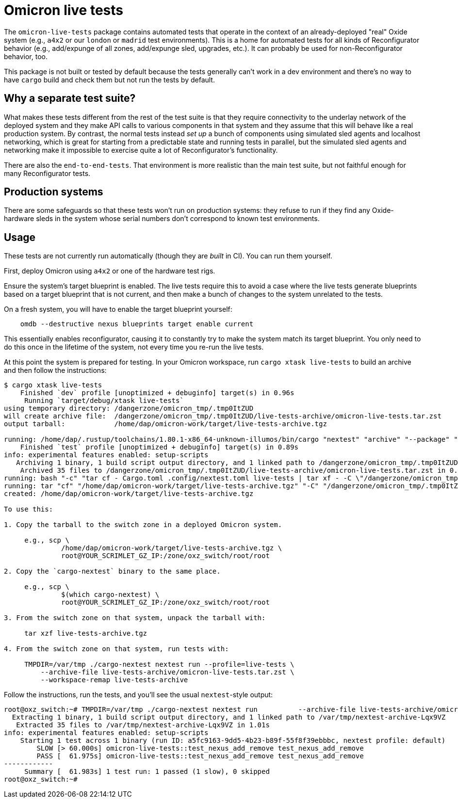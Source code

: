 = Omicron live tests

The `omicron-live-tests` package contains automated tests that operate in the context of an already-deployed "real" Oxide system (e.g., `a4x2` or our `london` or `madrid` test environments).  This is a home for automated tests for all kinds of Reconfigurator behavior (e.g., add/expunge of all zones, add/expunge sled, upgrades, etc.).  It can probably be used for non-Reconfigurator behavior, too.

This package is not built or tested by default because the tests generally can't work in a dev environment and there's no way to have `cargo` build and check them but not run the tests by default.

== Why a separate test suite?

What makes these tests different from the rest of the test suite is that they require connectivity to the underlay network of the deployed system and they make API calls to various components in that system and they assume that this will behave like a real production system.  By contrast, the normal tests instead _set up_ a bunch of components using simulated sled agents and localhost networking, which is great for starting from a predictable state and running tests in parallel, but the simulated sled agents and networking make it impossible to exercise quite a lot of Reconfigurator's functionality.  

There are also the `end-to-end-tests`.  That environment is more realistic than the main test suite, but not faithful enough for many Reconfigurator tests.

== Production systems

There are some safeguards so that these tests won't run on production systems: they refuse to run if they find any Oxide-hardware sleds in the system whose serial numbers don't correspond to known test environments.

== Usage

These tests are not currently run automatically (though they are _built_ in CI). You can run them yourself.

First, deploy Omicron using `a4x2` or one of the hardware test rigs.

Ensure the system's target blueprint is enabled. The live tests require this to avoid a case where the live tests generate blueprints based on a target blueprint that is not current, and then make a bunch of changes to the system unrelated to the tests.

On a fresh system, you will have to enable the target blueprint yourself:

```
    omdb --destructive nexus blueprints target enable current
```

This essentially enables reconfigurator, causing it to constantly try to make the system match its target blueprint. You only need to do this once in the lifetime of the system, not every time you re-run the live tests.

At this point the system is prepared for testing. In your Omicron workspace, run `cargo xtask live-tests` to build an archive and then follow the instructions:

```
$ cargo xtask live-tests
    Finished `dev` profile [unoptimized + debuginfo] target(s) in 0.96s
     Running `target/debug/xtask live-tests`
using temporary directory: /dangerzone/omicron_tmp/.tmp0ItZUD
will create archive file:  /dangerzone/omicron_tmp/.tmp0ItZUD/live-tests-archive/omicron-live-tests.tar.zst
output tarball:            /home/dap/omicron-work/target/live-tests-archive.tgz

running: /home/dap/.rustup/toolchains/1.80.1-x86_64-unknown-illumos/bin/cargo "nextest" "archive" "--package" "omicron-live-tests" "--archive-file" "/dangerzone/omicron_tmp/.tmp0ItZUD/live-tests-archive/omicron-live-tests.tar.zst"
    Finished `test` profile [unoptimized + debuginfo] target(s) in 0.89s
info: experimental features enabled: setup-scripts
   Archiving 1 binary, 1 build script output directory, and 1 linked path to /dangerzone/omicron_tmp/.tmp0ItZUD/live-tests-archive/omicron-live-tests.tar.zst
    Archived 35 files to /dangerzone/omicron_tmp/.tmp0ItZUD/live-tests-archive/omicron-live-tests.tar.zst in 0.31s
running: bash "-c" "tar cf - Cargo.toml .config/nextest.toml live-tests | tar xf - -C \"/dangerzone/omicron_tmp/.tmp0ItZUD/live-tests-archive\""
running: tar "cf" "/home/dap/omicron-work/target/live-tests-archive.tgz" "-C" "/dangerzone/omicron_tmp/.tmp0ItZUD" "live-tests-archive"
created: /home/dap/omicron-work/target/live-tests-archive.tgz

To use this:

1. Copy the tarball to the switch zone in a deployed Omicron system.

     e.g., scp \
              /home/dap/omicron-work/target/live-tests-archive.tgz \
              root@YOUR_SCRIMLET_GZ_IP:/zone/oxz_switch/root/root

2. Copy the `cargo-nextest` binary to the same place.

     e.g., scp \
              $(which cargo-nextest) \
              root@YOUR_SCRIMLET_GZ_IP:/zone/oxz_switch/root/root

3. From the switch zone on that system, unpack the tarball with:

     tar xzf live-tests-archive.tgz

4. From the switch zone on that system, run tests with:

     TMPDIR=/var/tmp ./cargo-nextest nextest run --profile=live-tests \
         --archive-file live-tests-archive/omicron-live-tests.tar.zst \
         --workspace-remap live-tests-archive
```

Follow the instructions, run the tests, and you'll see the usual `nextest`-style output:

```
root@oxz_switch:~# TMPDIR=/var/tmp ./cargo-nextest nextest run          --archive-file live-tests-archive/omicron-live-tests.tar.zst          --workspace-remap live-tests-archive
  Extracting 1 binary, 1 build script output directory, and 1 linked path to /var/tmp/nextest-archive-Lqx9VZ
   Extracted 35 files to /var/tmp/nextest-archive-Lqx9VZ in 1.01s
info: experimental features enabled: setup-scripts
    Starting 1 test across 1 binary (run ID: a5fc9163-9dd5-4b23-b89f-55f8f39ebbbc, nextest profile: default)
        SLOW [> 60.000s] omicron-live-tests::test_nexus_add_remove test_nexus_add_remove
        PASS [  61.975s] omicron-live-tests::test_nexus_add_remove test_nexus_add_remove
------------
     Summary [  61.983s] 1 test run: 1 passed (1 slow), 0 skipped
root@oxz_switch:~# 
```
